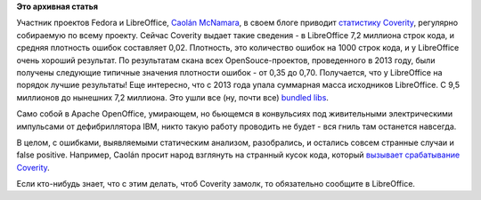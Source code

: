 .. title: Статистика Coverity о LibreOffice
.. slug: Статистика-coverity-о-libreoffice
.. date: 2014-11-09 18:54:17
.. tags:
.. category:
.. link:
.. description:
.. type: text
.. author: Peter Lemenkov

**Это архивная статья**


Участник проектов Fedora и LibreOffice, `Caolán
McNamara <https://www.openhub.net/accounts/caolan>`__, в своем блоге
приводит `статистику
Coverity <http://caolanm.blogspot.com/2014/11/libreoffice-coverity-defect-density-002.html>`__,
регулярно собираемую по всему проекту. Сейчас Coverity выдает такие
сведения - в LibreOffice 7,2 миллиона строк кода, и средняя плотность
ошибок составляет 0,02. Плотность, это количество ошибок на 1000 строк
кода, и у LibreOffice очень хороший результат. По результатам скана всех
OpenSouce-проектов, проведенного в 2013 году, были получены следующие
типичные значения плотности ошибок - от 0,35 до 0,70. Получается, что у
LibreOffice на порядок лучшие результаты!
Еще интересно, что с 2013 года упала суммарная масса исходников
LibreOffice. C 9,5 миллионов до нынешних 7,2 миллиона. Это ушли все (ну,
почти все) `bundled
libs </content/bundled-libraries-немного-статистики-и-комментариев-к-ней>`__.

Само собой в Apache OpenOffice, умирающем, но бьющемся в конвульсиях под
живительными электрическими импульсами от дефибриллятора IBM, никто
такую работу проводить не будет - вся гниль там останется навсегда.

В целом, с ошибками, выявляемыми статическим анализом, разобрались, и
остались совсем странные случаи и false positive. Например, Caolán
просит народ взглянуть на странный кусок кода, который `вызывает
срабатывание Coverity <https://communities.coverity.com/thread/2993>`__.

Если кто-нибудь знает, что с этим делать, чтоб Coverity замолк, то
обязательно сообщите в LibreOffice.

